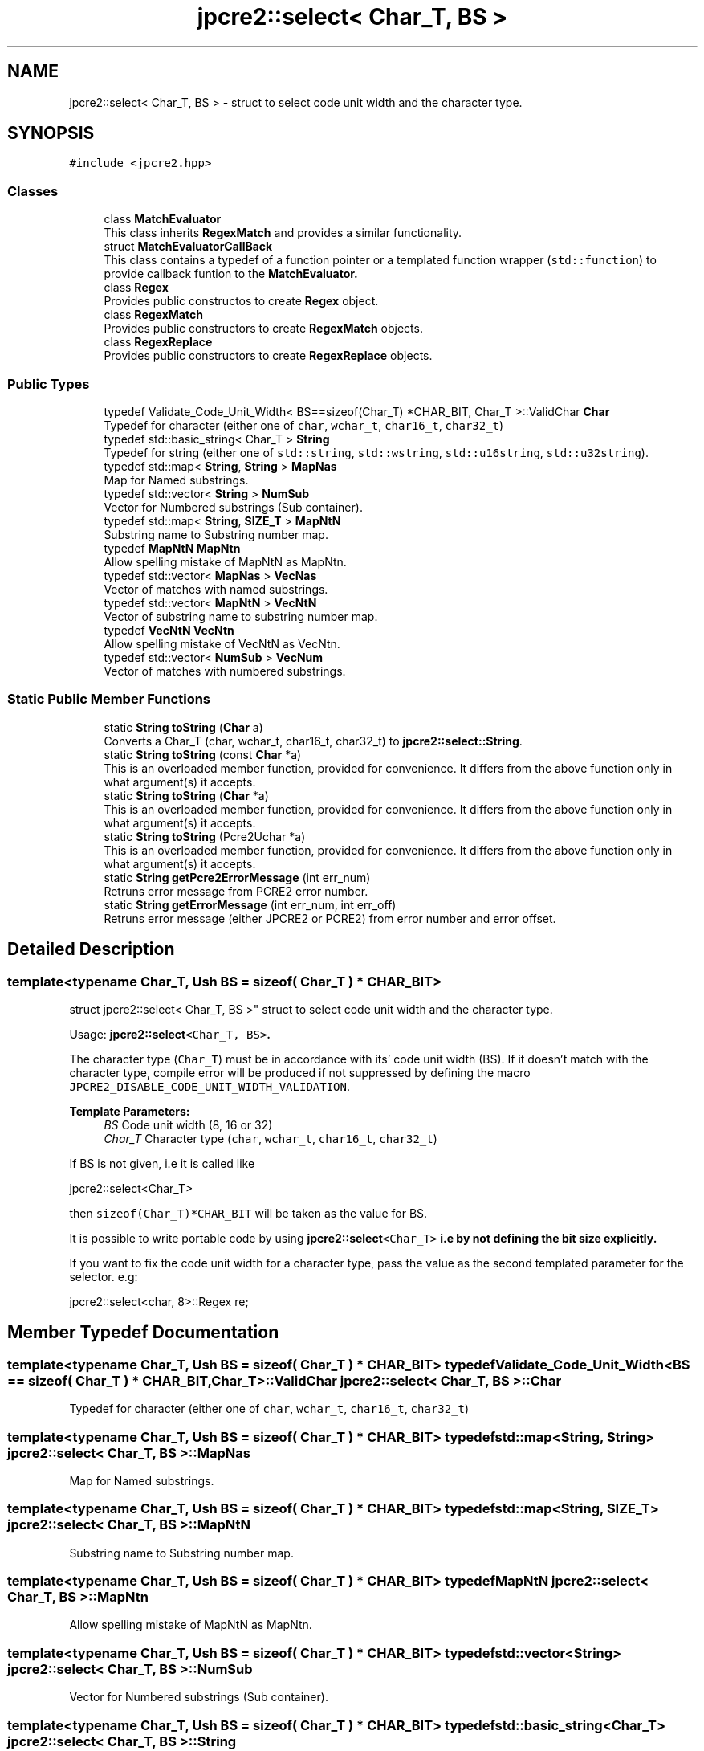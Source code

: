.TH "jpcre2::select< Char_T, BS >" 3 "Sun Jan 22 2017" "Version 10.28.12" "JPCRE2" \" -*- nroff -*-
.ad l
.nh
.SH NAME
jpcre2::select< Char_T, BS > \- struct to select code unit width and the character type\&.  

.SH SYNOPSIS
.br
.PP
.PP
\fC#include <jpcre2\&.hpp>\fP
.SS "Classes"

.in +1c
.ti -1c
.RI "class \fBMatchEvaluator\fP"
.br
.RI "This class inherits \fBRegexMatch\fP and provides a similar functionality\&. "
.ti -1c
.RI "struct \fBMatchEvaluatorCallBack\fP"
.br
.RI "This class contains a typedef of a function pointer or a templated function wrapper (\fCstd::function\fP) to provide callback funtion to the \fC\fBMatchEvaluator\fP\fP\&. "
.ti -1c
.RI "class \fBRegex\fP"
.br
.RI "Provides public constructos to create \fBRegex\fP object\&. "
.ti -1c
.RI "class \fBRegexMatch\fP"
.br
.RI "Provides public constructors to create \fBRegexMatch\fP objects\&. "
.ti -1c
.RI "class \fBRegexReplace\fP"
.br
.RI "Provides public constructors to create \fBRegexReplace\fP objects\&. "
.in -1c
.SS "Public Types"

.in +1c
.ti -1c
.RI "typedef Validate_Code_Unit_Width< BS==sizeof(Char_T) *CHAR_BIT, Char_T >::ValidChar \fBChar\fP"
.br
.RI "Typedef for character (either one of \fCchar\fP, \fCwchar_t\fP, \fCchar16_t\fP, \fCchar32_t\fP) "
.ti -1c
.RI "typedef std::basic_string< Char_T > \fBString\fP"
.br
.RI "Typedef for string (either one of \fCstd::string\fP, \fCstd::wstring\fP, \fCstd::u16string\fP, \fCstd::u32string\fP)\&. "
.ti -1c
.RI "typedef std::map< \fBString\fP, \fBString\fP > \fBMapNas\fP"
.br
.RI "Map for Named substrings\&. "
.ti -1c
.RI "typedef std::vector< \fBString\fP > \fBNumSub\fP"
.br
.RI "Vector for Numbered substrings (Sub container)\&. "
.ti -1c
.RI "typedef std::map< \fBString\fP, \fBSIZE_T\fP > \fBMapNtN\fP"
.br
.RI "Substring name to Substring number map\&. "
.ti -1c
.RI "typedef \fBMapNtN\fP \fBMapNtn\fP"
.br
.RI "Allow spelling mistake of MapNtN as MapNtn\&. "
.ti -1c
.RI "typedef std::vector< \fBMapNas\fP > \fBVecNas\fP"
.br
.RI "Vector of matches with named substrings\&. "
.ti -1c
.RI "typedef std::vector< \fBMapNtN\fP > \fBVecNtN\fP"
.br
.RI "Vector of substring name to substring number map\&. "
.ti -1c
.RI "typedef \fBVecNtN\fP \fBVecNtn\fP"
.br
.RI "Allow spelling mistake of VecNtN as VecNtn\&. "
.ti -1c
.RI "typedef std::vector< \fBNumSub\fP > \fBVecNum\fP"
.br
.RI "Vector of matches with numbered substrings\&. "
.in -1c
.SS "Static Public Member Functions"

.in +1c
.ti -1c
.RI "static \fBString\fP \fBtoString\fP (\fBChar\fP a)"
.br
.RI "Converts a Char_T (char, wchar_t, char16_t, char32_t) to \fBjpcre2::select::String\fP\&. "
.ti -1c
.RI "static \fBString\fP \fBtoString\fP (const \fBChar\fP *a)"
.br
.RI "This is an overloaded member function, provided for convenience\&. It differs from the above function only in what argument(s) it accepts\&. "
.ti -1c
.RI "static \fBString\fP \fBtoString\fP (\fBChar\fP *a)"
.br
.RI "This is an overloaded member function, provided for convenience\&. It differs from the above function only in what argument(s) it accepts\&. "
.ti -1c
.RI "static \fBString\fP \fBtoString\fP (Pcre2Uchar *a)"
.br
.RI "This is an overloaded member function, provided for convenience\&. It differs from the above function only in what argument(s) it accepts\&. "
.ti -1c
.RI "static \fBString\fP \fBgetPcre2ErrorMessage\fP (int err_num)"
.br
.RI "Retruns error message from PCRE2 error number\&. "
.ti -1c
.RI "static \fBString\fP \fBgetErrorMessage\fP (int err_num, int err_off)"
.br
.RI "Retruns error message (either JPCRE2 or PCRE2) from error number and error offset\&. "
.in -1c
.SH "Detailed Description"
.PP 

.SS "template<typename Char_T, Ush BS = sizeof( Char_T ) * CHAR_BIT>
.br
struct jpcre2::select< Char_T, BS >"
struct to select code unit width and the character type\&. 

Usage: \fC\fBjpcre2::select\fP<Char_T, BS>\fP\&.
.PP
The character type (\fCChar_T\fP) must be in accordance with its' code unit width (BS)\&. If it doesn't match with the character type, compile error will be produced if not suppressed by defining the macro \fCJPCRE2_DISABLE_CODE_UNIT_WIDTH_VALIDATION\fP\&. 
.PP
\fBTemplate Parameters:\fP
.RS 4
\fIBS\fP Code unit width (8, 16 or 32) 
.br
\fIChar_T\fP Character type (\fCchar\fP, \fCwchar_t\fP, \fCchar16_t\fP, \fCchar32_t\fP)
.RE
.PP
If BS is not given, i\&.e it is called like 
.PP
.nf
jpcre2::select<Char_T>

.fi
.PP
 then \fCsizeof(Char_T)*CHAR_BIT\fP will be taken as the value for BS\&.
.PP
It is possible to write portable code by using \fC\fBjpcre2::select\fP<Char_T>\fP i\&.e by not defining the bit size explicitly\&.
.PP
If you want to fix the code unit width for a character type, pass the value as the second templated parameter for the selector\&. e\&.g: 
.PP
.nf
jpcre2::select<char, 8>::Regex re;

.fi
.PP
 
.SH "Member Typedef Documentation"
.PP 
.SS "template<typename Char_T, Ush BS = sizeof( Char_T ) * CHAR_BIT> typedef Validate_Code_Unit_Width<BS == sizeof( Char_T ) * CHAR_BIT, Char_T>::ValidChar \fBjpcre2::select\fP< Char_T, BS >::\fBChar\fP"

.PP
Typedef for character (either one of \fCchar\fP, \fCwchar_t\fP, \fCchar16_t\fP, \fCchar32_t\fP) 
.SS "template<typename Char_T, Ush BS = sizeof( Char_T ) * CHAR_BIT> typedef std::map<\fBString\fP, \fBString\fP> \fBjpcre2::select\fP< Char_T, BS >::\fBMapNas\fP"

.PP
Map for Named substrings\&. 
.SS "template<typename Char_T, Ush BS = sizeof( Char_T ) * CHAR_BIT> typedef std::map<\fBString\fP, \fBSIZE_T\fP> \fBjpcre2::select\fP< Char_T, BS >::\fBMapNtN\fP"

.PP
Substring name to Substring number map\&. 
.SS "template<typename Char_T, Ush BS = sizeof( Char_T ) * CHAR_BIT> typedef \fBMapNtN\fP \fBjpcre2::select\fP< Char_T, BS >::\fBMapNtn\fP"

.PP
Allow spelling mistake of MapNtN as MapNtn\&. 
.SS "template<typename Char_T, Ush BS = sizeof( Char_T ) * CHAR_BIT> typedef std::vector<\fBString\fP> \fBjpcre2::select\fP< Char_T, BS >::\fBNumSub\fP"

.PP
Vector for Numbered substrings (Sub container)\&. 
.SS "template<typename Char_T, Ush BS = sizeof( Char_T ) * CHAR_BIT> typedef std::basic_string<Char_T> \fBjpcre2::select\fP< Char_T, BS >::\fBString\fP"

.PP
Typedef for string (either one of \fCstd::string\fP, \fCstd::wstring\fP, \fCstd::u16string\fP, \fCstd::u32string\fP)\&. Defined as \fCstd::basic_string<Char_T>\fP\&. May be this list will make more sense: Character String  char std::string wchar_t std::wstring char16_t std::u16string (>=C++11) char32_t std::u32string (>=C++11) 
.SS "template<typename Char_T, Ush BS = sizeof( Char_T ) * CHAR_BIT> typedef std::vector<\fBMapNas\fP> \fBjpcre2::select\fP< Char_T, BS >::\fBVecNas\fP"

.PP
Vector of matches with named substrings\&. 
.SS "template<typename Char_T, Ush BS = sizeof( Char_T ) * CHAR_BIT> typedef std::vector<\fBMapNtN\fP> \fBjpcre2::select\fP< Char_T, BS >::\fBVecNtN\fP"

.PP
Vector of substring name to substring number map\&. 
.SS "template<typename Char_T, Ush BS = sizeof( Char_T ) * CHAR_BIT> typedef \fBVecNtN\fP \fBjpcre2::select\fP< Char_T, BS >::\fBVecNtn\fP"

.PP
Allow spelling mistake of VecNtN as VecNtn\&. 
.SS "template<typename Char_T, Ush BS = sizeof( Char_T ) * CHAR_BIT> typedef std::vector<\fBNumSub\fP> \fBjpcre2::select\fP< Char_T, BS >::\fBVecNum\fP"

.PP
Vector of matches with numbered substrings\&. 
.SH "Member Function Documentation"
.PP 
.SS "template<typename Char_T, Ush BS = sizeof( Char_T ) * CHAR_BIT> static \fBString\fP \fBjpcre2::select\fP< Char_T, BS >::getErrorMessage (int err_num, int err_off)\fC [inline]\fP, \fC [static]\fP"

.PP
Retruns error message (either JPCRE2 or PCRE2) from error number and error offset\&. 
.PP
\fBParameters:\fP
.RS 4
\fIerr_num\fP error number (negative for PCRE2, positive for JPCRE2) 
.br
\fIerr_off\fP error offset 
.RE
.PP
\fBReturns:\fP
.RS 4
message as \fBjpcre2::select::String\fP\&. 
.RE
.PP

.PP
References jpcre2::ERROR::INVALID_MODIFIER\&.
.SS "template<typename Char_T, Ush BS = sizeof( Char_T ) * CHAR_BIT> static \fBString\fP \fBjpcre2::select\fP< Char_T, BS >::getPcre2ErrorMessage (int err_num)\fC [inline]\fP, \fC [static]\fP"

.PP
Retruns error message from PCRE2 error number\&. 
.PP
\fBParameters:\fP
.RS 4
\fIerr_num\fP error number (negative) 
.RE
.PP
\fBReturns:\fP
.RS 4
message as \fBjpcre2::select::String\fP\&. 
.RE
.PP

.SS "template<typename Char_T, Ush BS = sizeof( Char_T ) * CHAR_BIT> static \fBString\fP \fBjpcre2::select\fP< Char_T, BS >::toString (\fBChar\fP a)\fC [inline]\fP, \fC [static]\fP"

.PP
Converts a Char_T (char, wchar_t, char16_t, char32_t) to \fBjpcre2::select::String\fP\&. 
.PP
\fBParameters:\fP
.RS 4
\fIa\fP Char_T 
.RE
.PP
\fBReturns:\fP
.RS 4
\fBjpcre2::select::String\fP 
.RE
.PP

.SS "template<typename Char_T, Ush BS = sizeof( Char_T ) * CHAR_BIT> static \fBString\fP \fBjpcre2::select\fP< Char_T, BS >::toString (const \fBChar\fP * a)\fC [inline]\fP, \fC [static]\fP"

.PP
This is an overloaded member function, provided for convenience\&. It differs from the above function only in what argument(s) it accepts\&. Converts a const Char_T* (char*, wchar_t*, char16_t*, char32_t*) to \fBjpcre2::select::String\fP 
.PP
\fBParameters:\fP
.RS 4
\fIa\fP const Char_T* 
.RE
.PP
\fBReturns:\fP
.RS 4
\fBjpcre2::select::String\fP 
.RE
.PP

.SS "template<typename Char_T, Ush BS = sizeof( Char_T ) * CHAR_BIT> static \fBString\fP \fBjpcre2::select\fP< Char_T, BS >::toString (\fBChar\fP * a)\fC [inline]\fP, \fC [static]\fP"

.PP
This is an overloaded member function, provided for convenience\&. It differs from the above function only in what argument(s) it accepts\&. Converts a Char_T* (char*, wchar_t*, char16_t*, char32_t*) to \fBjpcre2::select::String\fP 
.PP
\fBParameters:\fP
.RS 4
\fIa\fP const Char_T* 
.RE
.PP
\fBReturns:\fP
.RS 4
\fBjpcre2::select::String\fP 
.RE
.PP

.SS "template<typename Char_T, Ush BS = sizeof( Char_T ) * CHAR_BIT> static \fBString\fP \fBjpcre2::select\fP< Char_T, BS >::toString (Pcre2Uchar * a)\fC [inline]\fP, \fC [static]\fP"

.PP
This is an overloaded member function, provided for convenience\&. It differs from the above function only in what argument(s) it accepts\&. Converts a PCRE2_UCHAR to String 
.PP
\fBParameters:\fP
.RS 4
\fIa\fP PCRE2_UCHAR 
.RE
.PP
\fBReturns:\fP
.RS 4
\fBjpcre2::select::String\fP 
.RE
.PP


.SH "Author"
.PP 
Generated automatically by Doxygen for JPCRE2 from the source code\&.
